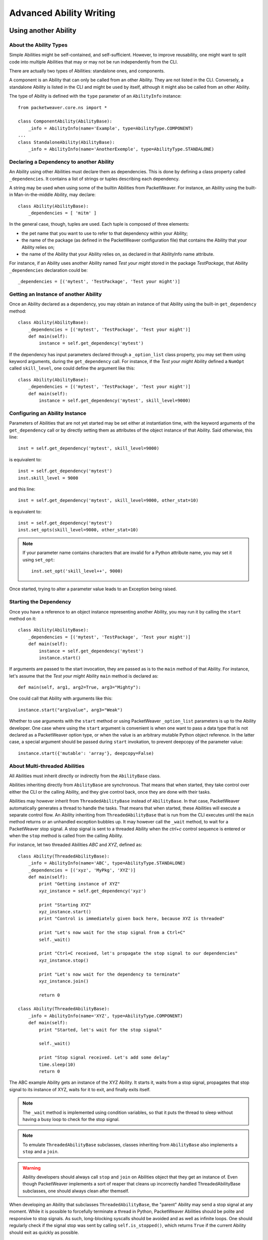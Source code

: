 Advanced Ability Writing
========================

.. _call-abl-sync:

Using another Ability
---------------------

About the Ability Types
~~~~~~~~~~~~~~~~~~~~~~~

Simple Abilities might be self-contained, and self-sufficient. However, to
improve reusability, one might want to split code into multiple Abilities that
may or may not be run independently from the CLI.

There are actually two types of Abilities: standalone ones, and components.

A component is an Ability that can only be called from an other Ability. They
are not listed in the CLI. Conversely, a standalone Ability is listed in the CLI
and might be used by itself, although it might also be called from an other
Ability.

The type of Ability is defined with the ``type`` parameter of an ``AbilityInfo``
instance::

    from packetweaver.core.ns import *

    class ComponentAbility(AbilityBase):
        _info = AbilityInfo(name='Example', type=AbilityType.COMPONENT)
    ...
    class StandaloneAbility(AbilityBase):
        _info = AbilityInfo(name='AnotherExemple', type=AbilityType.STANDALONE)

Declaring a Dependency to another Ability
~~~~~~~~~~~~~~~~~~~~~~~~~~~~~~~~~~~~~~~~~

An Ability using other Abilities must declare them as dependencies. This is done
by defining a class property called ``_dependencies``. It contains a list of
strings or tuples describing each dependency.

A string may be used when using some of the builtin Abilities from PacketWeaver. 
For instance, an Ability using the built-in Man-in-the-middle Ability, may
declare::
    class Ability(AbilityBase):
        _dependencies = [ 'mitm' ]

In the general case, though, tuples are used. Each tuple is composed of three
elements:

* the pet name that you want to use to refer to that dependency within your
  Ability;
* the name of the package (as defined in the PacketWeaver configuration file)
  that contains the Ability that your Ability relies on;
* the name of the Ability that your Ability relies on, as declared in that
  AbilityInfo name attribute.

For instance, if an Ability uses another Ability named *Test your might*
stored in the package *TestPackage*, that Ability ``_dependencies`` declaration
could be::

    _dependencies = [('mytest', 'TestPackage', 'Test your might')]

Getting an Instance of another Ability
~~~~~~~~~~~~~~~~~~~~~~~~~~~~~~~~~~~~~~

Once an Ability declared as a dependency, you may obtain an instance of that
Ability using the built-in ``get_dependency`` method::

    class Ability(AbilityBase):
        _dependencies = [('mytest', 'TestPackage', 'Test your might')]
        def main(self):
            instance = self.get_dependency('mytest')

If the dependency has input parameters declared through a ``_option_list`` class
property, you may set them using keyword arguments, during the
``get_dependency`` call. For instance, if the *Test your might* Ability defined
a ``NumOpt`` called ``skill_level``, one could define the argument like this::

    class Ability(AbilityBase):
        _dependencies = [('mytest', 'TestPackage', 'Test your might')]
        def main(self):
            instance = self.get_dependency('mytest', skill_level=9000)

Configuring an Ability Instance
~~~~~~~~~~~~~~~~~~~~~~~~~~~~~~~

Parameters of Abilities that are not yet started may be set either at
instantiation time, with the keyword arguments of the ``get_dependency`` call or
by directly setting them as attributes of the object instance of that Ability.
Said otherwise, this line::

    inst = self.get_dependency('mytest', skill_level=9000)

is equivalent to::

    inst = self.get_dependency('mytest')
    inst.skill_level = 9000

and this line::

    inst = self.get_dependency('mytest', skill_level=9000, other_stat=10)

is equivalent to::

    inst = self.get_dependency('mytest')
    inst.set_opts(skill_level=9000, other_stat=10)

.. note:: If your parameter name contains characters that are invalid for a
    Python attribute name, you may set it using ``set_opt``::
        inst.set_opt('skill_level++', 9000)

Once started, trying to alter a parameter value leads to an Exception being
raised.

Starting the Dependency
~~~~~~~~~~~~~~~~~~~~~~~

Once you have a reference to an object instance representing another Ability,
you may run it by calling the ``start`` method on it::
    
    class Ability(AbilityBase):
        _dependencies = [('mytest', 'TestPackage', 'Test your might')]
        def main(self):
            instance = self.get_dependency('mytest')
            instance.start()

If arguments are passed to the start invocation, they are passed as is to the
``main`` method of that Ability. For instance, let's assume that the *Test your
might* Ability ``main`` method is declared as::

    def main(self, arg1, arg2=True, arg3="Mighty"):

One could call that Ability with arguments like this::

    instance.start("arg1value", arg3="Weak")

Whether to use arguments with the ``start`` method or using PacketWeaver
``_option_list`` parameters is up to the Ability developer. One case where using
the ``start`` argument is convenient is when one want to pass a data type that
is not declared as a PacketWeaver option type, or when the value is an arbitrary
mutable Python object reference. In the latter case, a special argument should
be passed during ``start`` invokation, to prevent deepcopy of the parameter
value::

    instance.start({'mutable': 'array'}, deepcopy=False)

About Multi-threaded Abilities
~~~~~~~~~~~~~~~~~~~~~~~~~~~~~~

All Abilities must inherit directly or indirectly from the ``AbilityBase``
class.

Abilities inheriting directly from ``AbilityBase`` are synchronous. That means
that when started, they take control over either the CLI or the calling Ability,
and they give control back, once they are done with their tasks.

Abilities may however inherit from ``ThreadedAbilityBase`` instead of
``AbilityBase``. In that case, PacketWeaver automatically generates a thread to
handle the tasks. That means that when started, these Abilities will execute a
separate control flow. An Ability inheriting from ``ThreadedAbilityBase`` that
is run from the CLI executes until the ``main`` method returns or an unhandled
exception bubbles up. It may however call the ``_wait`` method, to wait for a
PacketWeaver stop signal. A stop signal is sent to a threaded Ability when the
*ctrl+c* control sequence is entered or when the ``stop`` method is called from
the calling Ability.

For instance, let two threaded Abilities *ABC* and *XYZ*, defined as::

    class Ability(ThreadedAbilityBase):
        _info = AbilityInfo(name='ABC', type=AbilityType.STANDALONE)
        _dependencies = [('xyz', 'MyPkg', 'XYZ')]
        def main(self):
            print "Getting instance of XYZ"
            xyz_instance = self.get_dependency('xyz')

            print "Starting XYZ"
            xyz_instance.start()
            print "Control is immediately given back here, because XYZ is threaded"

            print "Let's now wait for the stop signal from a Ctrl+C"
            self._wait()

            print "Ctrl+C received, let's propagate the stop signal to our dependencies"
            xyz_instance.stop()

            print "Let's now wait for the dependency to terminate"
            xyz_instance.join()

            return 0

    class Ability(ThreadedAbilityBase):
        _info = AbilityInfo(name='XYZ', type=AbilityType.COMPONENT)
        def main(self):
            print "Started, let's wait for the stop signal"

            self._wait()

            print "Stop signal received. Let's add some delay"
            time.sleep(10)
            return 0

The ABC example Ability gets an instance of the XYZ Ability. It starts it, waits
from a stop signal, propagates that stop signal to its instance of XYZ, waits
for it to exit, and finally exits itself.

.. note:: The ``_wait`` method is implemented using condition variables, so that
    it puts the thread to sleep without having a busy loop to check for the stop
    signal.

.. note:: To emulate ``ThreadedAbilityBase`` subclasses, classes inheriting from
    ``AbilityBase`` also implements a ``stop`` and a ``join``.

.. warning:: Ability developers should always call ``stop`` and ``join`` on
    Abilities object that they get an instance of. Even though PacketWeaver
    implements a sort of reaper that cleans up incorrectly handled
    ThreadedAbilityBase subclasses, one should always clean after themself.

When developing an Ability that subclasses ``ThreadedAbilityBase``, the "parent"
Ability may send a stop signal at any moment. While it is possible to forcefully
terminate a thread in Python, PacketWeaver Abilities should be polite and
responsive to stop signals. As such, long-blocking syscalls should be avoided
and as well as infinite loops. One should regularly check if the signal stop was
sent by calling ``self.is_stopped()``, which returns ``True`` if the current
Ability should exit as quickly as possible.

Obtaining Results
~~~~~~~~~~~~~~~~~

Ability ``main`` method may return a value. When a standalone Ability run
from the interactive CLI returns a result, the string representation of this
value is printed on console.
When a standalone or a component Ability returns a value, the ``result`` method
may be called after the ``join`` method returns.

Let a component Ability be defined as::

    import random
    from packetweaver.core.ns import *
    class Ability(AbilityBase):
        _info = AbilityInfo(name='DoSmth', type=AbilityType.COMPONENT)
        def main(self):
            return random.randint(0, 10)

The returned value may be obtained this way::

    from packetweaver.core.ns import *
    class Ability(AbilityBase):
        _info = AbilityInfo(name='main ability')
        _dependencies = [('smth', 'demo', 'DoSmth')]
        def main(self):
            inst = self.get_dependency('smth')
            inst.start()
            inst.stop()
            inst.join()
            # Now that join returned, it is safe to call result()
            self._view.success(inst.result())
 

Starting, Waiting and Stopping Multiple Abilities
~~~~~~~~~~~~~~~~~~~~~~~~~~~~~~~~~~~~~~~~~~~~~~~~~~

A helper method exists if you need to start a bunch of Abilities object, wait
for the stop signal, then propagate that stop signal to all those abilities.

This helper, called ``_start_wait_and_stop``, is a method of any ``AbilityBase``
subclass instance. It receives a list of ``AbilityBase`` subclass instances::

    inst1 = self.get_dependency('example', port=8080)
    inst2 = self.get_dependency('example', port=8081)
    self._start_wait_and_stop([inst1, inst2)

If more flexibility is needed, a ``_start_many`` and a ``_stop_many`` method are
also available.

On the use of third-party libraries
-----------------------------------

Simple Abilities are self-contained and rely on the standard Python library. You
may, however, need to write some that import third-party libraries and these
third-party libraries may not be installed on every system. 

The try and forgive approach of Python means the Python module containing your
Ability must try to import the third-party libraries and an exception will be
raised if a library is unavailable. While we could live with an ImportError
exception bubbling up and killing PacketWeaver, we found that this is suboptimal
and not very user-friendly.

The traditional way of handling this situation in PacketWeaver is to try to
import the library, and set a boolean to ``True`` on success and ``False`` on
failure::

    try:
        import third_party_lib
        HAS_THIRD_PARTY_LIB = True
    except ImportError:
        HAS_THIRD_PARTY_LIB = False

This boolean may then be used in a special PacketWeaver class method called
``check_preconditions``. This class method purpose is to check for the
availability of all prerequisites for the current Ability to work. If something
is missing, this method must return a list of strings explaining in a
user-friendly way, what is broken and what needs fixing. If all preconditions
are met, an empty list must be returned. This list is notably used by the
interactive CLI to display Abilities that cannot be run in red to indicate that
some requirements are unmet. 

Here follows an example of such a ``check_preconditions`` class method::

    class Ability(...):

       @classmethod
        def check_preconditions(cls, module_factory):
            l = []
            if not HAS_THIRD_PARTY_LIB:
                l.append('Third party library XYZ support missing or broken.')
            l += super(Ability, cls).check_preconditions(module_factory)
            return l

As you can see, in this example, the class method does what is needed regarding
the current Ability, and then calls the super class method. This super class
method will work recursively across all nested Abilities that your Ability may
depend on. Thus, if any Ability that your current Ability relies on has a
missing dependency, the appropriate error messages will be displayed. It is
strongly advised to always perform this super call when you override
``check_preconditions``.

